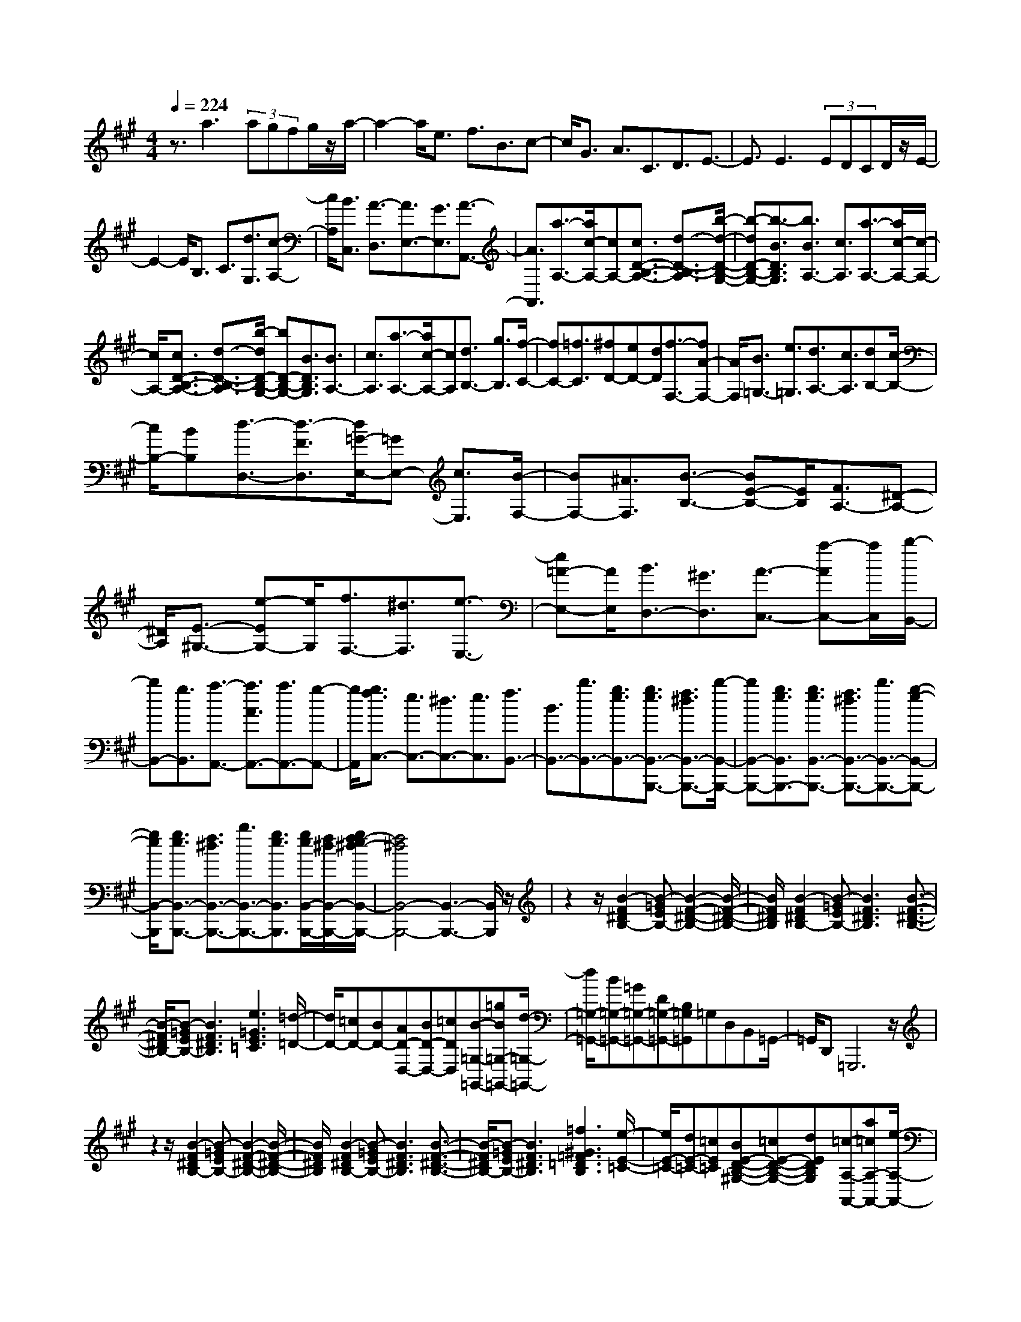 % input file /home/ubuntu/MusicGeneratorQuin/training_data/scarlatti/K268.MID
X: 1
T: 
M: 4/4
L: 1/8
Q:1/4=224
K:A % 3 sharps
%(C) John Sankey 1998
%%MIDI program 6
%%MIDI program 6
%%MIDI program 6
%%MIDI program 6
%%MIDI program 6
%%MIDI program 6
%%MIDI program 6
%%MIDI program 6
%%MIDI program 6
%%MIDI program 6
%%MIDI program 6
%%MIDI program 6
z3/2a3(3agfg/2z/2a/2-|a2- a/2e3/2 f3/2B3/2c-|c/2G3/2 A3/2C3/2D3/2E3/2-|E3/2E3(3EDCD/2z/2E/2-|
E2- E/2B,3/2 C3/2[d3/2G,3/2][c-A,-]|[c/2A,/2][B3/2C,3/2] [A3/2-D,3/2][A3/2E,3/2-][G3/2E,3/2][A3/2-A,,3/2-]|[A3/2A,,3/2][a3/2-A,3/2-][a/2c/2-A,/2-][cA,-][c3/2D3/2-B,3/2-A,3/2-] [d3/2-D3/2-B,3/2-A,3/2][b/2-d/2-D/2-B,/2-G,/2-]|[b-dD-B,-G,-][b3/2-B3/2D3/2B,3/2G,3/2][b3/2B3/2A,3/2-] [c3/2A,3/2][a3/2-A,3/2-][a/2c/2-A,/2-][c/2-A,/2-]|
[c/2A,/2-][c3/2D3/2-B,3/2-A,3/2-] [d3/2-D3/2-B,3/2-A,3/2][b/2-d/2D/2-B,/2-G,/2-] [bD-B,-G,-][B3/2D3/2B,3/2G,3/2][B3/2A,3/2-]|[c3/2A,3/2][a3/2-A,3/2-][a/2c/2-A,/2-][cA,][d3/2B,3/2-] [g3/2B,3/2][f/2-C/2-]|[fC-][=f3/2C3/2][^fD-][eD-][dD][f3/2-F,3/2-][fA-F,-]|[A/2F,/2][B3/2=G,3/2-] [e3/2=G,3/2][d3/2A,3/2-][c3/2A,3/2][dB,-][c/2-B,/2-]|
[c/2B,/2-][BB,][d3/2-D,3/2-][d3/2-F3/2D,3/2][d/2=G/2-E,/2-][=GE,-] [c3/2E,3/2][B/2-F,/2-]|[BF,-][^A3/2F,3/2][B3/2-B,3/2-] [BE-B,-][E/2B,/2][F3/2A,3/2-][^D-A,-]|[^D/2A,/2][E3/2-^G,3/2-] [e-EG,-][e/2G,/2][f3/2F,3/2-][^d3/2F,3/2][e3/2-E,3/2-]|[e=A-E,-][A/2E,/2][B3/2D,3/2-][^G3/2D,3/2][A3/2-C,3/2-] [a-AC,-][a/2C,/2][b/2-B,,/2-]|
[bB,,-][g3/2B,,3/2][a3/2-A,,3/2-] [a3/2A3/2A,,3/2-][a3/2A,,3/2-][g-A,,-]|[g/2A,,/2][g3/2f3/2C,3/2-] [e3/2C,3/2-][^d3/2C,3/2-][e3/2C,3/2][f3/2B,,3/2-]|[B3/2B,,3/2-][b3/2B,,3/2-][g3/2e3/2B,,3/2-][g3/2e3/2B,,3/2-B,,,3/2-] [f3/2^d3/2B,,3/2-B,,,3/2-][b/2-B,,/2-B,,,/2-]|[bB,,-B,,,-][g3/2e3/2B,,3/2B,,,3/2-][g3/2e3/2B,,3/2-B,,,3/2-] [f3/2^d3/2B,,3/2-B,,,3/2-][b3/2B,,3/2-B,,,3/2-][g-e-B,,-B,,,-]|
[g/2e/2B,,/2-B,,,/2][g3/2e3/2B,,3/2-B,,,3/2-] [f3/2^d3/2B,,3/2-B,,,3/2-][b3/2B,,3/2-B,,,3/2-][g3/2e3/2B,,3/2B,,,3/2][g/2e/2B,,/2-B,,,/2-][f/2^d/2B,,/2-B,,,/2-][g/2f/2-e/2^d/2-B,,/2-B,,,/2-]|[f4^d4B,,4-B,,,4-] [B,,3-B,,,3-][B,,/2B,,,/2]z/2|z2 z/2[B2-F2^D2B,2-][B-=GEB,-][B2-F2-^D2-B,2-][B/2-F/2-^D/2-B,/2-]|[B/2F/2^D/2B,/2][B2-F2^D2B,2-][B-=GEB,-][B3F3^D3B,3][B3/2-F3/2-^D3/2-B,3/2-]|
[B/2-F/2^D/2B,/2-][B-=GEB,-][B3F3^D3B,3][e3=G3E3=C3][=d/2-=D/2-]|[d/2D/2-][=cD-][BD-][AD-D,-][BD-D,-][=cDD,][B-=G,-=G,,-][=gB=G,-=G,,-][d/2-=G,/2-=G,,/2-]|[d/2=G,/2-=G,,/2-][B=G,-=G,,-][=G=G,-=G,,-][D=G,-=G,,-][B,=G,=G,,]=G,D,B,,=G,,/2-|=G,,/2D,,=G,,,6z/2|
z2 z/2[B2-F2^D2B,2-][B-=GEB,-][B2-F2-^D2-B,2-][B/2-F/2-^D/2-B,/2-]|[B/2F/2^D/2B,/2][B2-F2^D2B,2-][B-=GEB,-][B3F3^D3B,3][B3/2-F3/2-^D3/2-B,3/2-]|[B/2-F/2^D/2B,/2-][B-=GEB,-][B3F3^D3B,3][=f3^G3=F3=D3B,3][e/2-E/2-=C/2-]|[e/2E/2-=C/2-][dE-=C-][=cE=C][BE-D-B,-^G,-][=cE-D-B,-G,-][dEDB,G,][=c-A,-A,,-][a=cA,-A,,-][e/2-A,/2-A,,/2-]|
[e/2A,/2-A,,/2-][=cA,-A,,-][AA,-A,,-][EA,-A,,-][=CA,A,,]A,E,=C,A,,/2-|A,,/2E,,A,,,6z/2|z2 z/2[B2-^F2^D2B,2-][B-=GEB,-][B2-F2-^D2-B,2-][B/2-F/2-^D/2-B,/2-]|[B/2F/2^D/2B,/2][B2-F2^D2B,2-][B-=GEB,-][B3F3^D3B,3][B3/2-F3/2-^D3/2-B,3/2-]|
[B/2-F/2^D/2B,/2-][B-=GEB,-][B3F3^D3B,3][=g3B3=G3E3B,3][^f/2-F/2-E/2-^C/2-^A,/2-]|[f/2F/2-E/2-C/2-^A,/2-][eF-E-C-^A,-][^dFEC^A,][^cF,-][^dF,-][eF,][^d-B,-B,,-][b^dB,-B,,-][f/2-B,/2-B,,/2-]|[f/2B,/2-B,,/2-][^dB,-B,,-][BB,-B,,-][FB,-B,,-][^DB,B,,]B,F,^D,B,,/2-|B,,/2F,,B,,,6-B,,,/2-|
B,,,4- B,,,3/2B,,2-B,,/2-|B,,/2-[F=A,-B,,-][EA,-B,,-][^DA,B,,][EG,-][FG,-][^GG,][AF,-][G/2-F,/2-]|[G/2F,/2-][FF,][GE,-][AE,-][BE,][cA,-][BA,-][AA,][B/2-G,/2-]|[B/2G,/2-][cG,-][^dG,][eC-][^dC-][eC][^dB,-][cB,-][^d/2-B,/2-]|
[^d/2B,/2][cA,-][BA,-][cA,][BG,-][AG,-][BG,][AF,-][G/2-F,/2-]|[G/2F,/2-][AF,][GE,-][AE,-][BE,][AA,-][BA,-][cA,][B/2-B,/2-]|[B/2B,/2-][AB,-][GB,][FB,,-][EB,,-][^DB,,][E2-E,,2-][E/2-E,,/2-]|[E/2E,,/2]e4^dcBA/2-|
A/2GFE^DCB,A,G,/2-|G,/2F,E,^D,E,F,B,,2-B,,/2-|B,,/2-[b3-f3-^d3-B3-B,,3][bf^dB-E,-][aB-E,-][^gBE,-][fE,-][e/2-E,/2-]|[e/2E,/2-][^dE,][cA,-][BA,-][AA,-][GA,-A,,-][FA,-A,,-][EA,A,,][^D/2-B,,/2-]|
[^D/2B,,/2-][CB,,-][B,B,,-][A,B,,-][G,B,,-][F,B,,][E,2-E,,2-][E,/2-E,,/2-]|[E,/2E,,/2]e4^dcBA/2-|A/2GFE^DCB,A,G,/2-|G,/2F,E,^D,E,F,B,,2-B,,/2-|
B,,/2-[b3-f3-^d3-B3-B,,3][bf^dB-E,-][aB-E,-][gBE,-][fE,-][e/2-E,/2-]|[e/2E,/2-][^dE,][cA,-][BA,-][AA,-][GA,-A,,-][FA,-A,,-][EA,A,,][^D/2-B,,/2-]|[^D/2B,,/2-][CB,,-][B,B,,-][A,B,,-][G,B,,-][F,B,,][E,2-E,,2-][E,/2-E,,/2-]|[E,/2E,,/2-][G,E,,-][B,-E,,-][E-B,-E,,][E3B,3-F,3-B,,3-][^D3/2-B,3/2-F,3/2-B,,3/2-]|
[^D3/2-B,3/2F,3/2B,,3/2][^D/2E,/2-] E,2- E,/2-[B,E,-][EE,-][G-E,][G/2-E/2-B,,/2-]|[G2-E2-B,,2-] [G/2E/2B,,/2-][F3-^D3-B,,3][F/2^D/2E,/2-] E,2-|E,/2-[GE,-][BE,-][e-E,][e3F3-B,3-][^d3/2-F3/2-B,3/2-]|[^d3/2F3/2B,3/2][eE,-][BE,-][^dE,][cA,-][BA,-][AA,][G/2-B,/2-]|
[G/2B,/2-][AB,-][BB,-][EB,-B,,-][FB,-B,,-][^DB,B,,][^D2-E,2-E,,2-][^D/2-E,/2-E,,/2-]|[^D/2E,/2-E,,/2-][E4-E,4-E,,4-][E/2E,/2-E,,/2-][E,3/2E,,3/2]z/2[c-G-=F-C-]|[c-G=FC-][c-A^FC-] [c3G3=F3C3][c2-G2=F2C2-][c-A^FC-]|[c3G3=F3C3][c2-G2=F2C2-][c-A^FC-] [c2-G2-=F2-C2-]|
[cG=FC][=d3^F3B,3] [cC-][BC-] [AC-][G=F-C-]|[A=F-C-][B=FC] [BA^F-C-][GF-C-] [AFC-][G3-=F3-C3]|[G3/2=F3/2]z3/2[c2-G2=F2C2-][c-A^FC-] [c2-G2-=F2-C2-]|[cG=FC][c2-G2=F2C2-][c-A^FC-] [c3G3=F3C3][c-G-=F-C-]|
[c-G=FC-][c-A^FC-] [c3G3=F3C3][=g3^A3=G3E3C3]|[f^F-=D-][eF-D-] [dFD][cF-E-C-^A,-] [dF-E-C-^A,-][eFEC^A,] [edF-B,-][cF-B,-]|[dF-B,-][c-FB,-] [c-^GB,-][c-FB,] [c3/2=F3/2-]=F3/2[c-G-=F-C-]|[c-G=FC-][c-=A^FC-] [c3G3=F3C3][c2-G2=F2C2-][c-A^FC-]|
[c3G3=F3C3][c2-G2=F2C2-][c-A^FC-] [c2-G2-=F2-C2-]|[cG=FC][a3C3F,3] [^gE-C-G,-][fE-C-G,-] [eE-C-G,-][^dE-C-G,-]|[e/2-E/2C/2G,/2]e/2f [eC-][^dC-] [cC][e3/2-E,3/2-][e3/2-G3/2E,3/2]|[e3/2A3/2-F,3/2-][^d3/2A3/2F,3/2][c3/2G,3/2-][=c3/2G,3/2] [^c=A,-][BA,-]|
[AA,][c'3/2-^C,3/2-][c'3/2-e3/2C,3/2] [c'3/2f3/2-=D,3/2-][b/2-f/2D,/2-] [bD,][a-E,-]|[a/2E,/2-][g3/2E,3/2] [aF,-][gF,-] [fF,][a3/2-A,,3/2-][a3/2-c3/2A,,3/2]|[a3/2=d3/2-B,,3/2-][g3/2d3/2B,,3/2][f3/2C,3/2-][=f3/2C,3/2] [^fD,-][eD,-]|[dD,][f3/2-F,3/2-][f3/2-A3/2F,3/2] [f3/2B3/2-=G,3/2-][e3/2B3/2=G,3/2][d-A,-]|
[d/2A,/2-][c3/2A,3/2] [d3/2D,3/2-][^F3/2D,3/2][G3/2D3/2][A3/2C3/2]|[B3/2B,3/2][c3/2A,3/2][d3/2^G,3/2][e3/2F,3/2] [f3/2E,3/2][g/2-D,/2-]|[gD,][a3/2C,3/2][b3/2B,,3/2] [c'3/2-A,,3/2-][c'3/2e3/2A,,3/2-][b-d-A,,-]|[b/2d/2A,,/2-][a3/2c3/2A,,3/2] [g3/2B3/2E,,3/2-][F3/2E,,3/2][G3/2D3/2][A3/2C3/2]|
[B3/2B,3/2][c3/2A,3/2][d3/2G,3/2][e3/2F,3/2] [f3/2E,3/2][g/2-D,/2-]|[gD,][a3/2C,3/2][b3/2B,,3/2] [c'3/2-A,,3/2-][c'3/2e3/2A,,3/2-][b-d-A,,-]|[b/2d/2A,,/2-][a3/2c3/2A,,3/2] [gB-E,,-][bB-E,,-] [gBE,,-][eE,,-] [gE,,-][eE,,-]|[BE,,-][GE,,-] [EE,,-][B,E,,-] [G,E,,-][E,-E,,] [E,E,,-]E,,-|
E,,6- E,,/2z3/2|z2 z/2[e2-B2G2E2-][e-=cAE-][e2-B2-G2-E2-][e/2-B/2-G/2-E/2-]|[e/2B/2G/2E/2][e2-B2G2E2-][e-=cAE-][e3B3G3E3][e3/2-B3/2-G3/2-E3/2-]|[e/2-B/2G/2E/2-][e-=cAE-][e3B3G3E3][a3=c3A3=F3][=g/2-=G/2-]|
[=g/2=G/2-][=f=G-][e=G-][d=G-=G,-][e=G-=G,-][=f=G=G,][e-=C-=C,-][=c'e=C-=C,-][=g/2-=C/2-=C,/2-]|[=g/2=C/2-=C,/2-][e=C-=C,-][=c=C-=C,-][=G=C-=C,-][E=C=C,]=C=G,E,=C,/2-|=C,/2=G,,=C,,6z/2|z2 z/2[e2-B2^G2E2-][e-=cAE-][e2-B2-G2-E2-][e/2-B/2-G/2-E/2-]|
[e/2B/2G/2E/2][e2-B2G2E2-][e-=cAE-][e3B3G3E3][e3/2-B3/2-G3/2-E3/2-]|[e/2-B/2G/2E/2-][e-=cAE-][e3B3G3E3][^a3^c3=G3E3][=a/2-A/2-=F/2-]|[a/2A/2-=F/2-][=gA-=F-][=fA=F][eA-=G-E-^C-][=fA-=G-E-C-][=gA=GEC][=f-A-D-][d'=fA-D-][a/2-A/2-D/2-]|[a/2A/2-D/2-][=fA-D-][dAD-][AD-][=FD]DA,=F,D,/2-|
D,/2A,,D,,6z/2|z2 z/2[e2-B2^G2E2-][e-=cAE-][e2-B2-G2-E2-][e/2-B/2-G/2-E/2-]|[e/2B/2G/2E/2][e2-B2G2E2-][e-=cAE-][e3B3G3E3][e3/2-B3/2-G3/2-E3/2-]|[e/2-B/2G/2E/2-][e-=cAE-][e3B3G3E3][=c'3e3A3E3][b/2-B/2-A/2-^F/2-^D/2-]|
[b/2B/2-A/2-F/2-^D/2-][aB-A-F-^D-][^gBAF^D][^fB,-][gB,-][aB,][g-E-E,-][bgE-E,-][g/2-E/2-E,/2-]|[g/2E/2-E,/2-][eE-E,-][BE-E,-][GEE,-][EE,]B,^G,E,B,,/2-|B,,/2^G,,E,,6-E,,/2-|E,,4- E,,3/2E,2-E,/2-|
E,/2-[B=D-E,-][AD-E,-][GDE,][AC-][BC-][^cC][dB,-][c/2-B,/2-]|[c/2B,/2-][BB,][cA,-][dA,-][eA,][fD-][eD-][dD][e/2-C/2-]|[e/2C/2-][fC-][gC][aF-][gF-][aF][gE-][fE-][g/2-E/2-]|[g/2E/2][fD-][eD-][fD][eC-][dC-][eC][dB,-][c/2-B,/2-]|
[c/2B,/2-][dB,][cA,-][dA,-][eA,][dD,-][eD,-][fD,][e/2-E,/2-]|[e/2E,/2-][dE,-][cE,-][BE,-E,,-][AE,-E,,-][GE,E,,][A2-A,,2-][A/2-A,,/2-]|[A/2A,,/2]A4GFED/2-|D/2CB,A,G,^F,E,D,^C,/2-|
C,/2B,,A,,G,,A,,B,,E,,2-E,,/2-|E,,/2-[e3-B3-G3-E3-E,,3][eBGE-A,,-][dE-A,,-][cEA,,-][BA,,-][A/2-A,,/2-]|[A/2A,,/2-][GA,,][FD,,-][ED,,-][DD,,-][CD,,-][B,D,,-][A,D,,][G,/2-E,,/2-]|[G,/2E,,/2-][F,E,,-][E,E,,-][D,E,,-][C,E,,-][B,,E,,][A,,2-A,,,2-][A,,/2-A,,,/2-]|
[A,,/2A,,,/2]A4GFED/2-|D/2CB,A,G,F,E,D,C,/2-|C,/2B,,A,,G,,A,,B,,E,,2-E,,/2-|E,,/2-[e3-B3-G3-E3-E,,3][eBGE-A,,-][dE-A,,-][cEA,,-][BA,,-][A/2-A,,/2-]|
[A/2A,,/2-][GA,,][FD,,-][ED,,-][DD,,-][CD,,-][B,D,,-][A,D,,][G,/2-E,,/2-]|[G,/2E,,/2-][F,E,,-][E,E,,-][D,E,,-][C,E,,-][B,,E,,][A,,2-A,,,2-][A,,/2-A,,,/2-]|[A,,/2-A,,,/2-][CA,,-A,,,-][EA,,-A,,,-][A-A,,A,,,][A3B,3-E,,3-][G3/2-B,3/2-E,,3/2-]|[G3/2-B,3/2E,,3/2][G/2A,,/2-] A,,2- A,,/2-[EA,,-][AA,,-][c-A,,][c/2-E/2-E,,/2-]|
[c2-E2-E,,2-] [c/2E/2E,,/2-][B3-G3-E,,3][B/2G/2A,,/2-] A,,2-|A,,/2-[cA,,-][eA,,-][a-A,,][a3B3-E,3-][g3/2-B3/2-E,3/2-]|[g3/2B3/2E,3/2][a-A,-][aeA,-][gA,][fD,-][eD,-][dD,][c/2-E,/2-]|[c/2E,/2-][dE,-][eE,-][AE,-E,,-][BE,-E,,-][GE,E,,][A-A,,-][AEA,,-][G/2-A,,/2-]|
[G/2A,,/2][FD,,-][ED,,-][DD,,][CE,,-][DE,,-][EE,,-][A,E,,-][B,/2-E,,/2-]|[B,/2E,,/2-][G,E,,][A,6-A,,6-][A,/2-A,,/2-]|[A,8-A,,8-]|[A,4A,,4] 
